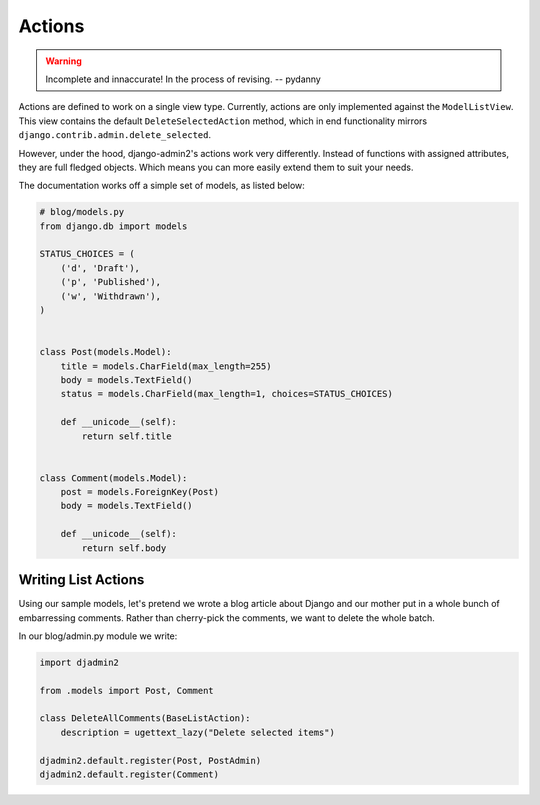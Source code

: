 Actions
=======

.. warning:: Incomplete and innaccurate! In the process of revising. -- pydanny

Actions are defined to work on a single view type. Currently, actions are only implemented against the ``ModelListView``. This view contains the default ``DeleteSelectedAction`` method, which in end functionality mirrors ``django.contrib.admin.delete_selected``.

However, under the hood, django-admin2's  actions work very differently. Instead of functions with assigned attributes, they are full fledged objects. Which means you can more easily extend them to suit your needs.

The documentation works off a simple set of models, as listed below:

.. code-block:: python

    # blog/models.py
    from django.db import models

    STATUS_CHOICES = (
        ('d', 'Draft'),
        ('p', 'Published'),
        ('w', 'Withdrawn'),
    )


    class Post(models.Model):
        title = models.CharField(max_length=255)
        body = models.TextField()
        status = models.CharField(max_length=1, choices=STATUS_CHOICES)

        def __unicode__(self):
            return self.title


    class Comment(models.Model):
        post = models.ForeignKey(Post)
        body = models.TextField()

        def __unicode__(self):
            return self.body

Writing List Actions
-----------------------

Using our sample models, let's pretend we wrote a blog article about Django and our mother put in a whole bunch of embarressing comments. Rather than cherry-pick the comments, we want to delete the whole batch. 

In our blog/admin.py module we write:

.. code-block:: python

    import djadmin2

    from .models import Post, Comment

    class DeleteAllComments(BaseListAction):
        description = ugettext_lazy("Delete selected items")

    djadmin2.default.register(Post, PostAdmin)
    djadmin2.default.register(Comment)

